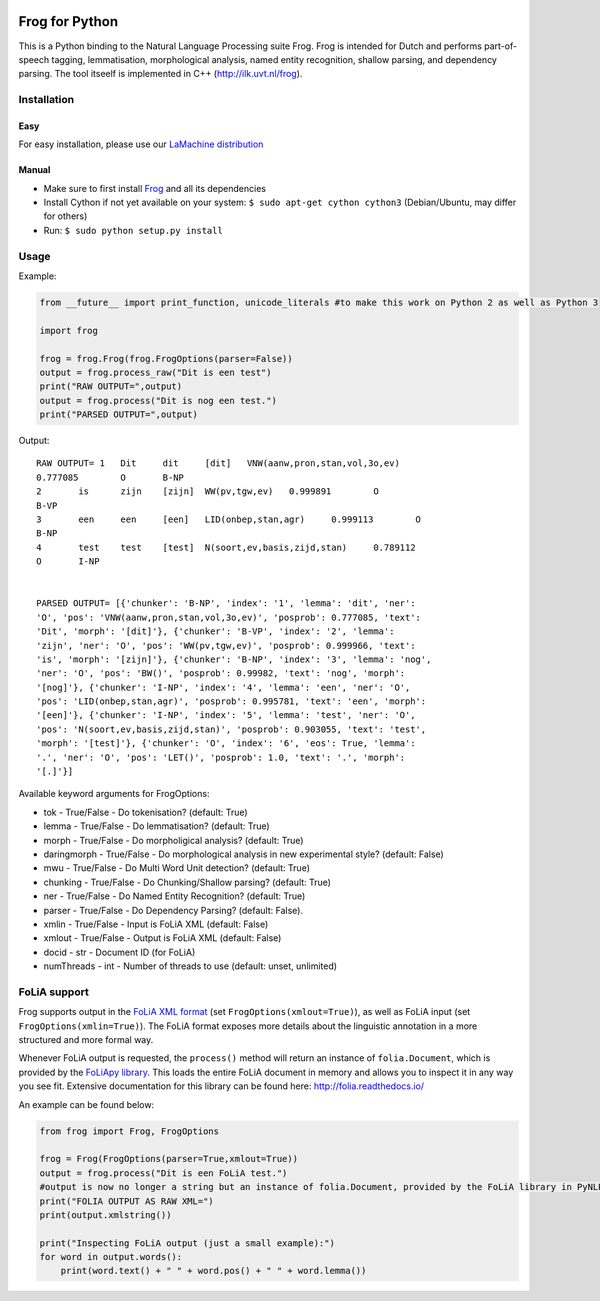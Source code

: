 .. image:: http://applejack.science.ru.nl/lamabadge.php/python-frog
   :target: http://applejack.science.ru.nl/languagemachines/

.. image:: https://zenodo.org/badge/23770267.svg
   :target: https://zenodo.org/badge/latestdoi/23770267

Frog for Python
===================

This is a Python binding to the Natural Language Processing suite Frog. Frog is
intended for Dutch and performs part-of-speech tagging, lemmatisation,
morphological analysis, named entity recognition, shallow parsing, and
dependency parsing. The tool itseelf is implemented in C++
(http://ilk.uvt.nl/frog).

Installation
----------------

Easy
~~~~~~~~~~

For easy installation, please use our `LaMachine distribution <https://proycon.github.io/LaMachine>`_

Manual
~~~~~~~~~~~~

* Make sure to first install `Frog <https://languagemachines.github.io/frog>`_ and all its dependencies
* Install Cython if not yet available on your system: ``$ sudo apt-get cython cython3`` (Debian/Ubuntu, may differ for others)
* Run:  ``$ sudo python setup.py install``

Usage
------------------

Example:

.. code:: python

    from __future__ import print_function, unicode_literals #to make this work on Python 2 as well as Python 3

    import frog

    frog = frog.Frog(frog.FrogOptions(parser=False))
    output = frog.process_raw("Dit is een test")
    print("RAW OUTPUT=",output)
    output = frog.process("Dit is nog een test.")
    print("PARSED OUTPUT=",output)


Output::

    RAW OUTPUT= 1   Dit     dit     [dit]   VNW(aanw,pron,stan,vol,3o,ev)
    0.777085        O       B-NP
    2       is      zijn    [zijn]  WW(pv,tgw,ev)   0.999891        O
    B-VP
    3       een     een     [een]   LID(onbep,stan,agr)     0.999113        O
    B-NP
    4       test    test    [test]  N(soort,ev,basis,zijd,stan)     0.789112
    O       I-NP


    PARSED OUTPUT= [{'chunker': 'B-NP', 'index': '1', 'lemma': 'dit', 'ner':
    'O', 'pos': 'VNW(aanw,pron,stan,vol,3o,ev)', 'posprob': 0.777085, 'text':
    'Dit', 'morph': '[dit]'}, {'chunker': 'B-VP', 'index': '2', 'lemma':
    'zijn', 'ner': 'O', 'pos': 'WW(pv,tgw,ev)', 'posprob': 0.999966, 'text':
    'is', 'morph': '[zijn]'}, {'chunker': 'B-NP', 'index': '3', 'lemma': 'nog',
    'ner': 'O', 'pos': 'BW()', 'posprob': 0.99982, 'text': 'nog', 'morph':
    '[nog]'}, {'chunker': 'I-NP', 'index': '4', 'lemma': 'een', 'ner': 'O',
    'pos': 'LID(onbep,stan,agr)', 'posprob': 0.995781, 'text': 'een', 'morph':
    '[een]'}, {'chunker': 'I-NP', 'index': '5', 'lemma': 'test', 'ner': 'O',
    'pos': 'N(soort,ev,basis,zijd,stan)', 'posprob': 0.903055, 'text': 'test',
    'morph': '[test]'}, {'chunker': 'O', 'index': '6', 'eos': True, 'lemma':
    '.', 'ner': 'O', 'pos': 'LET()', 'posprob': 1.0, 'text': '.', 'morph':
    '[.]'}]


Available keyword arguments for FrogOptions:

* tok - True/False - Do tokenisation? (default: True)
* lemma - True/False - Do lemmatisation? (default: True)
* morph - True/False - Do morpholigical analysis? (default: True)
* daringmorph - True/False - Do morphological analysis in new experimental style? (default: False)
* mwu - True/False - Do Multi Word Unit detection? (default: True)
* chunking - True/False - Do Chunking/Shallow parsing? (default: True)
* ner - True/False - Do Named Entity Recognition? (default: True)
* parser - True/False - Do Dependency Parsing? (default: False).
* xmlin - True/False - Input is FoLiA XML (default: False)
* xmlout - True/False - Output is FoLiA XML (default: False)
* docid - str - Document ID (for FoLiA)
* numThreads - int - Number of threads to use (default: unset, unlimited)

FoLiA support
------------------

Frog supports output in the `FoLiA XML format <https://proycon.github.io/folia>`_ (set ``FrogOptions(xmlout=True)``), as
well as FoLiA input (set ``FrogOptions(xmlin=True)``). The FoLiA format exposes more details about the linguistic
annotation in a more structured and more formal way.

Whenever FoLiA output is requested, the ``process()`` method will return an instance of ``folia.Document``, which is
provided by the `FoLiApy library <https://github.com/proycon/foliapy>`_. This loads the entire FoLiA document in memory and
allows you to inspect it in any way you see fit. Extensive documentation for this library can be found here:
http://folia.readthedocs.io/

An example can be found below:

.. code:: python

    from frog import Frog, FrogOptions

    frog = Frog(FrogOptions(parser=True,xmlout=True))
    output = frog.process("Dit is een FoLiA test.")
    #output is now no longer a string but an instance of folia.Document, provided by the FoLiA library in PyNLPl (pynlpl.formats.folia)
    print("FOLIA OUTPUT AS RAW XML=")
    print(output.xmlstring())

    print("Inspecting FoLiA output (just a small example):")
    for word in output.words():
        print(word.text() + " " + word.pos() + " " + word.lemma())



